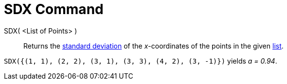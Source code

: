= SDX Command
:page-en: commands/SDX
ifdef::env-github[:imagesdir: /en/modules/ROOT/assets/images]

SDX( <List of Points> )::
  Returns the https://en.wikipedia.org/wiki/Standard_deviation[standard deviation] of the _x_-coordinates of the points in the given xref:/Lists.adoc[list].

[EXAMPLE]
====

`++SDX({(1, 1), (2, 2), (3, 1), (3, 3), (4, 2), (3, -1)})++` yields _a = 0.94_.

====
